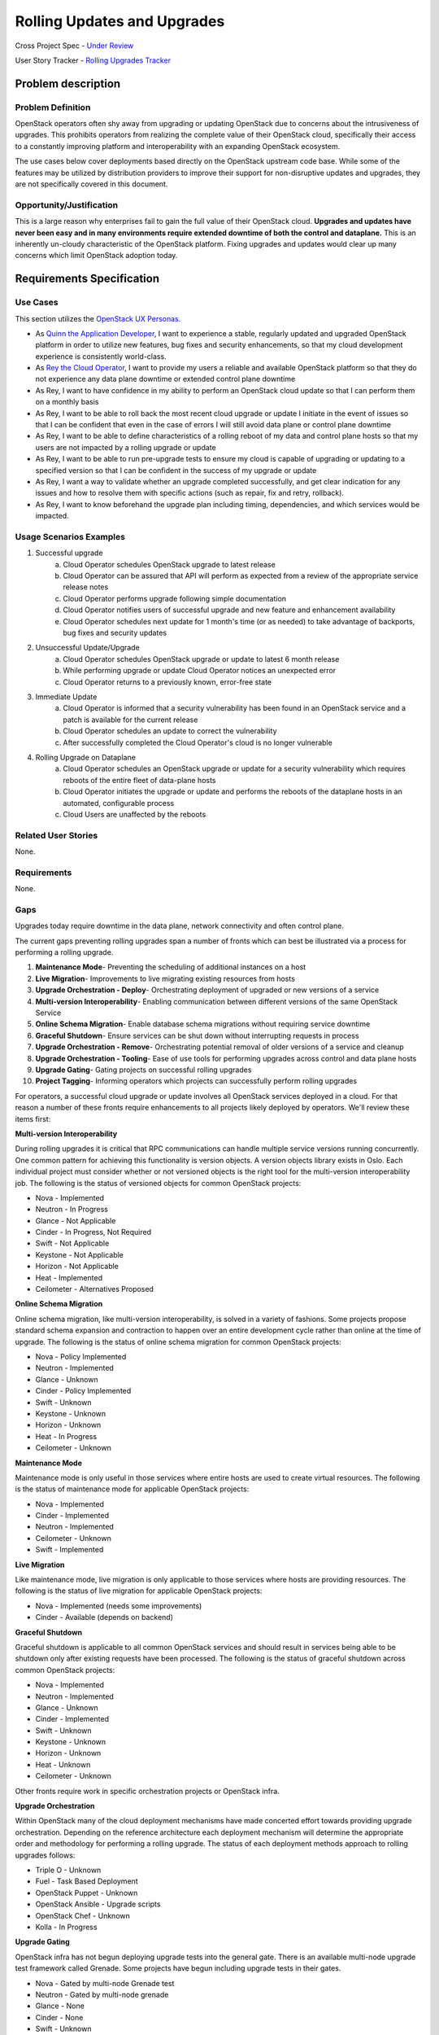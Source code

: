 Rolling Updates and Upgrades
=============================
Cross Project Spec - `Under Review <https://review.openstack.org/290977>`_

User Story Tracker - `Rolling Upgrades Tracker <https://github.com/openstack/openstack-user-stories/tree/master/tracker/rolling-upgrades.json>`_

Problem description
-------------------

Problem Definition
++++++++++++++++++
OpenStack operators often shy away from upgrading or updating OpenStack due to
concerns about the intrusiveness of upgrades. This prohibits operators from
realizing the complete value of their OpenStack cloud, specifically their
access to a constantly improving platform and interoperability with an
expanding OpenStack ecosystem.

The use cases below cover deployments based directly on the OpenStack upstream
code base. While some of the features may be utilized by distribution providers
to improve their support for non-disruptive updates and upgrades, they are not
specifically covered in this document.

Opportunity/Justification
+++++++++++++++++++++++++
This is a large reason why enterprises fail to gain the full value of their
OpenStack cloud. **Upgrades and updates have never been easy and in many
environments require extended downtime of both the control and dataplane.**
This is an inherently un-cloudy characteristic of the OpenStack platform.
Fixing upgrades and updates would clear up many concerns which limit OpenStack
adoption today.

Requirements Specification
--------------------------

Use Cases
+++++++++
This section utilizes the `OpenStack UX Personas`_.

* As `Quinn the Application Developer`_, I want to experience a stable, regularly updated and
  upgraded OpenStack platform in order to utilize new features, bug fixes and
  security enhancements, so that my cloud development experience is
  consistently world-class.
* As `Rey the Cloud Operator`_, I want to provide my users a reliable and available
  OpenStack platform so that they do not experience any data plane downtime or
  extended control plane downtime
* As Rey, I want to have confidence in my ability to perform an
  OpenStack cloud update so that I can perform them on a monthly basis
* As Rey, I want to be able to roll back the most recent cloud
  upgrade or update I initiate in the event of issues so that I can be
  confident that even in the case of errors I will still avoid data plane or
  control plane downtime
* As Rey, I want to be able to define characteristics of a rolling
  reboot of my data and control plane hosts so that my users are not impacted
  by a rolling upgrade or update
* As Rey, I want to be able to run pre-upgrade tests to ensure my
  cloud is capable of upgrading or updating to a specified version so that I
  can be confident in the success of my upgrade or update
* As Rey, I want a way to validate whether an upgrade completed
  successfully, and get clear indication for any issues and how to resolve them
  with specific actions (such as repair, fix and retry, rollback).
* As Rey, I want to know beforehand the upgrade plan including
  timing, dependencies, and which services would be impacted.

.. _OpenStack UX Personas: http://docs.openstack.org/contributor-guide/ux-ui-guidelines/ux-personas.html
.. _Quinn the Application Developer: http://docs.openstack.org/contributor-guide/ux-ui-guidelines/ux-personas/app-developer.html#app-developer
.. _Rey the Cloud Operator: http://docs.openstack.org/contributor-guide/ux-ui-guidelines/ux-personas/cloud-ops.html#cloud-ops

Usage Scenarios Examples
++++++++++++++++++++++++
1. Successful upgrade
    a. Cloud Operator schedules OpenStack upgrade to latest release
    b. Cloud Operator can be assured that API will perform as expected from a
       review of the appropriate service release notes
    c. Cloud Operator performs upgrade following simple documentation
    d. Cloud Operator notifies users of successful upgrade and new feature and
       enhancement availability
    e. Cloud Operator schedules next update for 1 month's time (or as needed)
       to take advantage of backports, bug fixes and security updates
2. Unsuccessful Update/Upgrade
    a. Cloud Operator schedules OpenStack upgrade or update to latest 6 month
       release
    b. While performing upgrade or update Cloud Operator notices an unexpected
       error
    c. Cloud Operator returns to a previously known, error-free state
3. Immediate Update
    a. Cloud Operator is informed that a security vulnerability has been found
       in an OpenStack service and a patch is available for the current release
    b. Cloud Operator schedules an update to correct the vulnerability
    c. After successfully completed the Cloud Operator's cloud is no longer
       vulnerable
4. Rolling Upgrade on Dataplane
    a. Cloud Operator schedules an OpenStack upgrade or update for a security
       vulnerability which requires reboots of the entire fleet of data-plane
       hosts
    b. Cloud Operator initiates the upgrade or update and performs the reboots
       of the dataplane hosts in an automated, configurable process
    c. Cloud Users are unaffected by the reboots

Related User Stories
++++++++++++++++++++
None.

Requirements
++++++++++++
None.

Gaps
++++
Upgrades today require downtime in the data plane, network connectivity and
often control plane.

The current gaps preventing rolling upgrades span a number of fronts which can
best be illustrated via a process for performing a rolling upgrade.

1. **Maintenance Mode**- Preventing the scheduling of additional instances on a
   host
2. **Live Migration**- Improvements to live migrating existing resources from
   hosts
3. **Upgrade Orchestration - Deploy**- Orchestrating deployment of upgraded or
   new versions of a service
4. **Multi-version Interoperability**- Enabling communication between different
   versions of the same OpenStack Service
5. **Online Schema Migration**- Enable database schema migrations without
   requiring service downtime
6. **Graceful Shutdown**- Ensure services can be shut down without interrupting
   requests in process
7. **Upgrade Orchestration - Remove**- Orchestrating potential removal of older
   versions of a service and cleanup
8. **Upgrade Orchestration - Tooling**- Ease of use tools for performing
   upgrades across control and data plane hosts
9. **Upgrade Gating**- Gating projects on successful rolling upgrades
10. **Project Tagging**- Informing operators which projects can successfully
    perform rolling upgrades

For operators, a successful cloud upgrade or update involves all OpenStack
services deployed in a cloud. For that reason a number of these fronts require
enhancements to all projects likely deployed by operators. We'll review these
items first:

**Multi-version Interoperability**

During rolling upgrades it is critical that RPC communications can handle
multiple service versions running concurrently. One common pattern for
achieving this functionality is version objects. A version objects library
exists in Oslo. Each individual project must consider whether or not versioned
objects is the right tool for the multi-version interoperability job. The
following is the status of versioned objects for common OpenStack projects:

* Nova - Implemented
* Neutron - In Progress
* Glance - Not Applicable
* Cinder - In Progress, Not Required
* Swift - Not Applicable
* Keystone - Not Applicable
* Horizon - Not Applicable
* Heat - Implemented
* Ceilometer - Alternatives Proposed

**Online Schema Migration**

Online schema migration, like multi-version interoperability, is solved in a
variety of fashions. Some projects propose standard schema expansion and
contraction to happen over an entire development cycle rather than online at
the time of upgrade. The following is the status of online schema migration for
common OpenStack projects:

* Nova - Policy Implemented
* Neutron - Implemented
* Glance - Unknown
* Cinder - Policy Implemented
* Swift - Unknown
* Keystone - Unknown
* Horizon - Unknown
* Heat - In Progress
* Ceilometer - Unknown

**Maintenance Mode**

Maintenance mode is only useful in those services where entire hosts are used
to create virtual resources. The following is the status of maintenance mode
for applicable OpenStack projects:

* Nova - Implemented
* Cinder - Implemented
* Neutron - Implemented
* Ceilometer - Unknown
* Swift - Implemented

**Live Migration**

Like maintenance mode, live migration is only applicable to those services
where hosts are providing resources. The following is the status of live
migration for applicable OpenStack projects:

* Nova - Implemented (needs some improvements)
* Cinder - Available (depends on backend)

**Graceful Shutdown**

Graceful shutdown is applicable to all common OpenStack services and should
result in services being able to be shutdown only after existing requests have
been processed. The following is the status of graceful shutdown across common
OpenStack projects:

* Nova - Implemented
* Neutron - Implemented
* Glance - Unknown
* Cinder - Implemented
* Swift - Unknown
* Keystone - Unknown
* Horizon - Unknown
* Heat - Unknown
* Ceilometer - Unknown

Other fronts require work in specific orchestration projects or OpenStack
infra.

**Upgrade Orchestration**

Within OpenStack many of the cloud deployment mechanisms have made concerted
effort towards providing upgrade orchestration. Depending on the reference
architecture each deployment mechanism will determine the appropriate order and
methodology for performing a rolling upgrade. The status of each deployment
methods approach to rolling upgrades follows:

* Triple O - Unknown
* Fuel - Task Based Deployment
* OpenStack Puppet - Unknown
* OpenStack Ansible - Upgrade scripts
* OpenStack Chef - Unknown
* Kolla - In Progress

**Upgrade Gating**

OpenStack infra has not begun deploying upgrade tests into the general gate.
There is an available multi-node upgrade test framework called Grenade. Some
projects have begun including upgrade tests in their gates.

* Nova - Gated by multi-node Grenade test
* Neutron - Gated by multi-node grenade
* Glance - None
* Cinder - None
* Swift - Unknown
* Keystone - None
* Heat - None
* Ceilometer - None

**Project Tagging**

There are project meta data tags to signify that a given OpenStack project is
capable of performing a rolling upgrade.
* Status - Implemented

External References
+++++++++++++++++++
* `Dan Smith's Upgrade Blog Series <http://www.danplanet.com/blog/tag/nova-upgrade-details/>`_
* `Rolling Upgrades Project Meta Data Tag <https://github.com/openstack/governance/blob/master/reference/tags/assert_supports-rolling-upgrade.rst>`_
* `Grenade - OpenStack Upgrade Test Harness <https://wiki.openstack.org/wiki/Grenade>`_

Rejected User Stories / Usage Scenarios
---------------------------------------
None.

Glossary
--------
* **Control Plane** Hosts or infrastructure which operate OpenStack services
  (e.g. nova-api)
* **Data Plane** Infrastructure instances created by cloud users on an
  OpenStack cloud. (Examples: VMs, Storage Volumes, Networks, Databases, etc.)
* **Upgrade** Installing an entirely different OpenStack major software release
  with new versions available twice a year. Upgrades can include contract
  breaking API changes.
* **Update** Installing new OpenStack software, typically from a stable branch,
  to gain access to bug fixes, security patches etc. These can happen as
  frequently as needed. Updates are backward compatible with the current major
  software version.
* **Rollback** Performing an upgrade or update, and whether the result of
  errors, inconsistencies or lack of appropriate preparation subsequently
  returning to the pre-upgrade or update version. It is understood that any
  actions or data created after upgrade or update would likely be lost as the
  result of a rollback.
